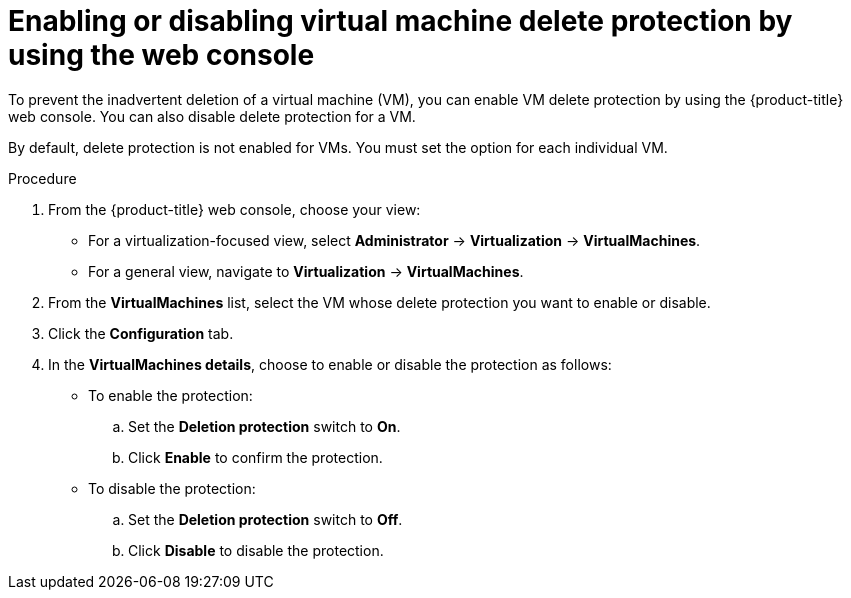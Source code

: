// Module included in the following assemblies:
//
// * virt/managing-vms/virt-enabling-disabling-vm-delete-protection.adoc

:_mod-docs-content-type: PROCEDURE
[id="virt-enabling-disabling-vm-delete-protection-web_{context}"]

= Enabling or disabling virtual machine delete protection by using the web console

To prevent the inadvertent deletion of a virtual machine (VM), you can enable VM delete protection by using the {product-title} web console. You can also disable delete protection for a VM.

By default, delete protection is not enabled for VMs. You must set the option for each individual VM.

.Procedure

. From the {product-title} web console, choose your view:

    * For a virtualization-focused view, select *Administrator* → *Virtualization* → *VirtualMachines*.

    * For a general view, navigate to *Virtualization* → *VirtualMachines*.

. From the *VirtualMachines* list, select the VM whose delete protection you want to enable or disable.

. Click the *Configuration* tab.

. In the *VirtualMachines details*, choose to enable or disable the protection as follows:

* To enable the protection:
.. Set the *Deletion protection* switch to *On*.
.. Click *Enable* to confirm the protection.

 * To disable the protection:
.. Set the *Deletion protection* switch to *Off*.
.. Click *Disable* to disable the protection.